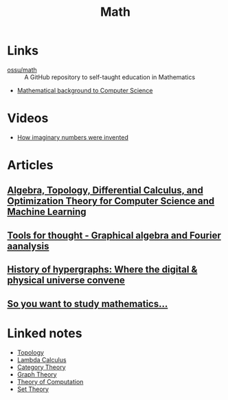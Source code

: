 :PROPERTIES:
:ID:       37c53357-42d1-49a4-888d-d518fa081584
:END:
#+title: Math

* Links
+ [[github:ossu/math][ossu/math]] :: A GitHub repository to self-taught education in Mathematics
+ [[http://www.jfsowa.com/logic/math.htm][Mathematical background to Computer Science]]

* Videos
+ [[youtube:cUzklzVXJwo][How imaginary numbers were invented]]

* Articles
** [[https:cis.upenn.edu/~jean/math-deep.pdf][Algebra, Topology, Differential Calculus, and Optimization Theory for Computer Science and Machine Learning]]
** [[https:acko.net/files/gltalks/toolsforthought/#0][Tools for thought - Graphical algebra and Fourier aanalysis]]
** [[https://medium.com/@lee.papa/a-brief-history-of-the-hypergraph-1d8f79fd72e5][History of hypergraphs: Where the digital & physical universe convene]]
** [[https://www.susanrigetti.com/math][So you want to study mathematics...]]

* Linked notes
+ [[id:0b7839b6-f763-47c1-91e7-8f178eb9999e][Topology]]
+ [[id:fff13688-0b15-4836-a901-588ac28524a0][Lambda Calculus]]
+ [[id:4020770d-a282-4059-bf72-e8b07f237c8e][Category Theory]]
+ [[id:af68bb7d-0e77-4439-b2d5-1c7a7e57243b][Graph Theory]]
+ [[id:d1f3e3b3-38bc-4de3-83eb-c5ee0f0ed5ec][Theory of Computation]]
+ [[id:88d555b7-91bd-4b2b-9806-f58588eec024][Set Theory]]
